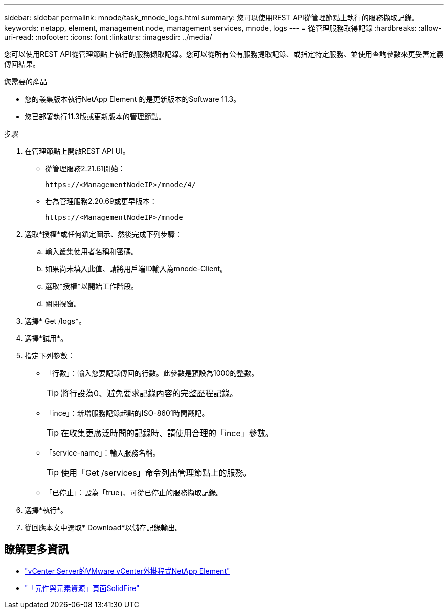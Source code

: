 ---
sidebar: sidebar 
permalink: mnode/task_mnode_logs.html 
summary: 您可以使用REST API從管理節點上執行的服務擷取記錄。 
keywords: netapp, element, management node, management services, mnode, logs 
---
= 從管理服務取得記錄
:hardbreaks:
:allow-uri-read: 
:nofooter: 
:icons: font
:linkattrs: 
:imagesdir: ../media/


[role="lead"]
您可以使用REST API從管理節點上執行的服務擷取記錄。您可以從所有公有服務提取記錄、或指定特定服務、並使用查詢參數來更妥善定義傳回結果。

.您需要的產品
* 您的叢集版本執行NetApp Element 的是更新版本的Software 11.3。
* 您已部署執行11.3版或更新版本的管理節點。


.步驟
. 在管理節點上開啟REST API UI。
+
** 從管理服務2.21.61開始：
+
[listing]
----
https://<ManagementNodeIP>/mnode/4/
----
** 若為管理服務2.20.69或更早版本：
+
[listing]
----
https://<ManagementNodeIP>/mnode
----


. 選取*授權*或任何鎖定圖示、然後完成下列步驟：
+
.. 輸入叢集使用者名稱和密碼。
.. 如果尚未填入此值、請將用戶端ID輸入為mnode-Client。
.. 選取*授權*以開始工作階段。
.. 關閉視窗。


. 選擇* Get /logs*。
. 選擇*試用*。
. 指定下列參數：
+
** 「行數」：輸入您要記錄傳回的行數。此參數是預設為1000的整數。
+

TIP: 將行設為0、避免要求記錄內容的完整歷程記錄。

** 「ince」：新增服務記錄起點的ISO-8601時間戳記。
+

TIP: 在收集更廣泛時間的記錄時、請使用合理的「ince」參數。

** 「service-name」：輸入服務名稱。
+

TIP: 使用「Get /services」命令列出管理節點上的服務。

** 「已停止」：設為「true」、可從已停止的服務擷取記錄。


. 選擇*執行*。
. 從回應本文中選取* Download*以儲存記錄輸出。


[discrete]
== 瞭解更多資訊

* https://docs.netapp.com/us-en/vcp/index.html["vCenter Server的VMware vCenter外掛程式NetApp Element"^]
* https://www.netapp.com/data-storage/solidfire/documentation["「元件與元素資源」頁面SolidFire"^]

